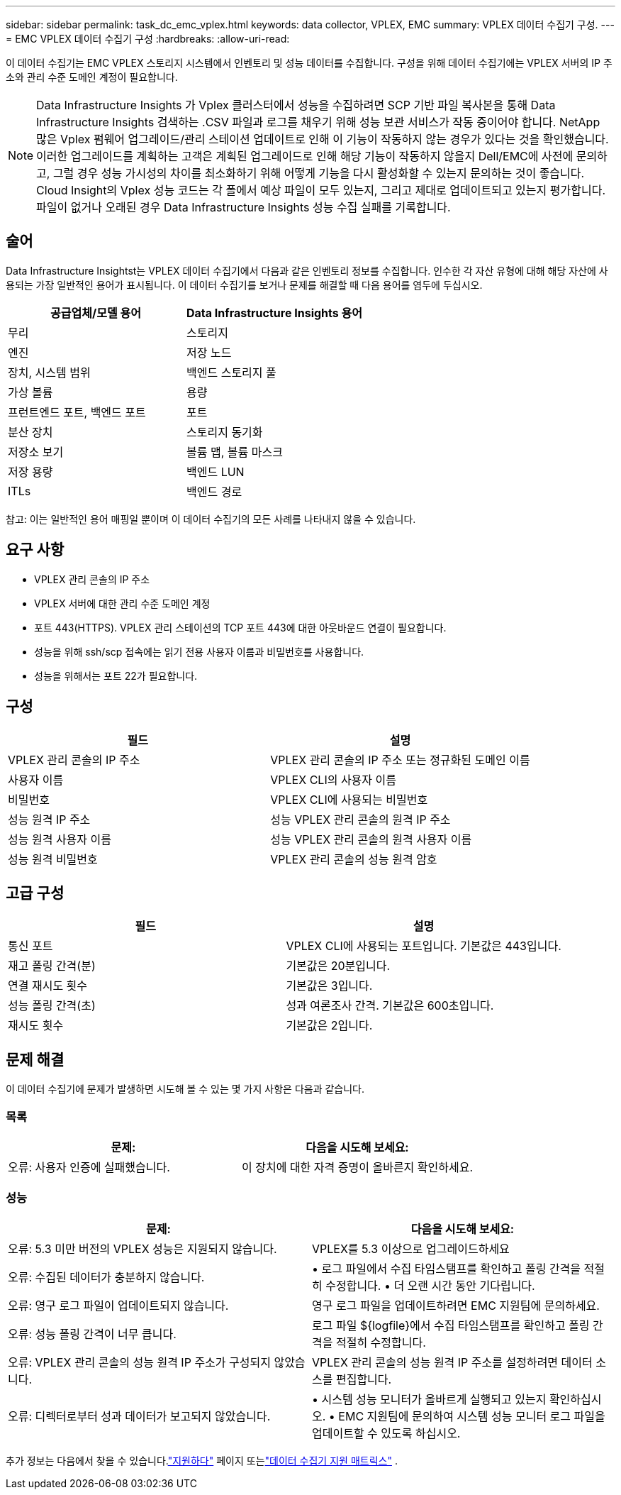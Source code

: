 ---
sidebar: sidebar 
permalink: task_dc_emc_vplex.html 
keywords: data collector, VPLEX, EMC 
summary: VPLEX 데이터 수집기 구성. 
---
= EMC VPLEX 데이터 수집기 구성
:hardbreaks:
:allow-uri-read: 


[role="lead"]
이 데이터 수집기는 EMC VPLEX 스토리지 시스템에서 인벤토리 및 성능 데이터를 수집합니다.  구성을 위해 데이터 수집기에는 VPLEX 서버의 IP 주소와 관리 수준 도메인 계정이 필요합니다.


NOTE: Data Infrastructure Insights 가 Vplex 클러스터에서 성능을 수집하려면 SCP 기반 파일 복사본을 통해 Data Infrastructure Insights 검색하는 .CSV 파일과 로그를 채우기 위해 성능 보관 서비스가 작동 중이어야 합니다.  NetApp 많은 Vplex 펌웨어 업그레이드/관리 스테이션 업데이트로 인해 이 기능이 작동하지 않는 경우가 있다는 것을 확인했습니다.  이러한 업그레이드를 계획하는 고객은 계획된 업그레이드로 인해 해당 기능이 작동하지 않을지 Dell/EMC에 사전에 문의하고, 그럴 경우 성능 가시성의 차이를 최소화하기 위해 어떻게 기능을 다시 활성화할 수 있는지 문의하는 것이 좋습니다.  Cloud Insight의 Vplex 성능 코드는 각 폴에서 예상 파일이 모두 있는지, 그리고 제대로 업데이트되고 있는지 평가합니다. 파일이 없거나 오래된 경우 Data Infrastructure Insights 성능 수집 실패를 기록합니다.



== 술어

Data Infrastructure Insightst는 VPLEX 데이터 수집기에서 다음과 같은 인벤토리 정보를 수집합니다.  인수한 각 자산 유형에 대해 해당 자산에 사용되는 가장 일반적인 용어가 표시됩니다.  이 데이터 수집기를 보거나 문제를 해결할 때 다음 용어를 염두에 두십시오.

[cols="2*"]
|===
| 공급업체/모델 용어 | Data Infrastructure Insights 용어 


| 무리 | 스토리지 


| 엔진 | 저장 노드 


| 장치, 시스템 범위 | 백엔드 스토리지 풀 


| 가상 볼륨 | 용량 


| 프런트엔드 포트, 백엔드 포트 | 포트 


| 분산 장치 | 스토리지 동기화 


| 저장소 보기 | 볼륨 맵, 볼륨 마스크 


| 저장 용량 | 백엔드 LUN 


| ITLs | 백엔드 경로 
|===
참고: 이는 일반적인 용어 매핑일 뿐이며 이 데이터 수집기의 모든 사례를 나타내지 않을 수 있습니다.



== 요구 사항

* VPLEX 관리 콘솔의 IP 주소
* VPLEX 서버에 대한 관리 수준 도메인 계정
* 포트 443(HTTPS).  VPLEX 관리 스테이션의 TCP 포트 443에 대한 아웃바운드 연결이 필요합니다.
* 성능을 위해 ssh/scp 접속에는 읽기 전용 사용자 이름과 비밀번호를 사용합니다.
* 성능을 위해서는 포트 22가 필요합니다.




== 구성

[cols="2*"]
|===
| 필드 | 설명 


| VPLEX 관리 콘솔의 IP 주소 | VPLEX 관리 콘솔의 IP 주소 또는 정규화된 도메인 이름 


| 사용자 이름 | VPLEX CLI의 사용자 이름 


| 비밀번호 | VPLEX CLI에 사용되는 비밀번호 


| 성능 원격 IP 주소 | 성능 VPLEX 관리 콘솔의 원격 IP 주소 


| 성능 원격 사용자 이름 | 성능 VPLEX 관리 콘솔의 원격 사용자 이름 


| 성능 원격 비밀번호 | VPLEX 관리 콘솔의 성능 원격 암호 
|===


== 고급 구성

[cols="2*"]
|===
| 필드 | 설명 


| 통신 포트 | VPLEX CLI에 사용되는 포트입니다.  기본값은 443입니다. 


| 재고 폴링 간격(분) | 기본값은 20분입니다. 


| 연결 재시도 횟수 | 기본값은 3입니다. 


| 성능 폴링 간격(초) | 성과 여론조사 간격. 기본값은 600초입니다. 


| 재시도 횟수 | 기본값은 2입니다. 
|===


== 문제 해결

이 데이터 수집기에 문제가 발생하면 시도해 볼 수 있는 몇 가지 사항은 다음과 같습니다.



=== 목록

[cols="2*"]
|===
| 문제: | 다음을 시도해 보세요: 


| 오류: 사용자 인증에 실패했습니다. | 이 장치에 대한 자격 증명이 올바른지 확인하세요. 
|===


=== 성능

[cols="2*"]
|===
| 문제: | 다음을 시도해 보세요: 


| 오류: 5.3 미만 버전의 VPLEX 성능은 지원되지 않습니다. | VPLEX를 5.3 이상으로 업그레이드하세요 


| 오류: 수집된 데이터가 충분하지 않습니다. | • 로그 파일에서 수집 타임스탬프를 확인하고 폴링 간격을 적절히 수정합니다. • 더 오랜 시간 동안 기다립니다. 


| 오류: 영구 로그 파일이 업데이트되지 않습니다. | 영구 로그 파일을 업데이트하려면 EMC 지원팀에 문의하세요. 


| 오류: 성능 폴링 간격이 너무 큽니다. | 로그 파일 ${logfile}에서 수집 타임스탬프를 확인하고 폴링 간격을 적절히 수정합니다. 


| 오류: VPLEX 관리 콘솔의 성능 원격 IP 주소가 구성되지 않았습니다. | VPLEX 관리 콘솔의 성능 원격 IP 주소를 설정하려면 데이터 소스를 편집합니다. 


| 오류: 디렉터로부터 성과 데이터가 보고되지 않았습니다. | • 시스템 성능 모니터가 올바르게 실행되고 있는지 확인하십시오. • EMC 지원팀에 문의하여 시스템 성능 모니터 로그 파일을 업데이트할 수 있도록 하십시오. 
|===
추가 정보는 다음에서 찾을 수 있습니다.link:concept_requesting_support.html["지원하다"] 페이지 또는link:reference_data_collector_support_matrix.html["데이터 수집기 지원 매트릭스"] .
